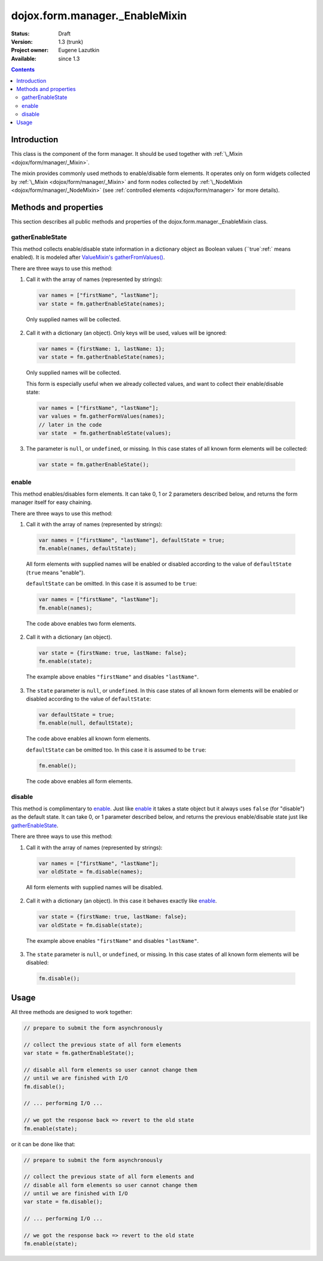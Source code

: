 .. _dojox/form/manager/_EnableMixin:

dojox.form.manager._EnableMixin
===============================

:Status: Draft
:Version: 1.3 (trunk)
:Project owner: Eugene Lazutkin
:Available: since 1.3

.. contents::
   :depth: 3

============
Introduction
============

This class is the component of the form manager. It should be used together with :ref:`\_Mixin <dojox/form/manager/_Mixin>`.

The mixin provides commonly used methods to enable/disable form elements. It operates only on form widgets collected by :ref:`\_Mixin <dojox/form/manager/_Mixin>` and form nodes collected by :ref:`\_NodeMixin <dojox/form/manager/_NodeMixin>` (see :ref:`controlled elements <dojox/form/manager>` for more details).

======================
Methods and properties
======================

This section describes all public methods and properties of the dojox.form.manager._EnableMixin class.

gatherEnableState
~~~~~~~~~~~~~~~~~

This method collects enable/disable state information in a dictionary object as Boolean values (``true`:ref:` means enabled). It is modeled after `ValueMixin's gatherFromValues() <dojox/form/manager/_ValueMixin#gatherformvalues>`_.

There are three ways to use this method:

1. Call it with the array of names (represented by strings):

  .. code-block :: javascript

    var names = ["firstName", "lastName"];
    var state = fm.gatherEnableState(names);

  Only supplied names will be collected.

2. Call it with a dictionary (an object). Only keys will be used, values will be ignored:

  .. code-block :: javascript

    var names = {firstName: 1, lastName: 1};
    var state = fm.gatherEnableState(names);

  Only supplied names will be collected.

  This form is especially useful when we already collected values, and want to collect their enable/disable state:

  .. code-block :: javascript

    var names = ["firstName", "lastName"];
    var values = fm.gatherFormValues(names);
    // later in the code
    var state  = fm.gatherEnableState(values);

3. The parameter is ``null``, or ``undefined``, or missing. In this case states of all known form elements will be collected:

  .. code-block :: javascript

    var state = fm.gatherEnableState();

enable
~~~~~~

This method enables/disables form elements. It can take 0, 1 or 2 parameters described below, and returns the form manager itself for easy chaining.

There are three ways to use this method:

1. Call it with the array of names (represented by strings):

  .. code-block :: javascript

    var names = ["firstName", "lastName"], defaultState = true;
    fm.enable(names, defaultState);

  All form elements with supplied names will be enabled or disabled according to the value of ``defaultState`` (``true`` means "enable").

  ``defaultState`` can be omitted. In this case it is assumed to be ``true``:

  .. code-block :: javascript

    var names = ["firstName", "lastName"];
    fm.enable(names);

  The code above enables two form elements.

2. Call it with a dictionary (an object).

  .. code-block :: javascript

    var state = {firstName: true, lastName: false};
    fm.enable(state);

  The example above enables ``"firstName"`` and disables ``"lastName"``.

3. The ``state`` parameter is ``null``, or ``undefined``. In this case states of all known form elements will be enabled or disabled according to the value of ``defaultState``:

  .. code-block :: javascript

    var defaultState = true;
    fm.enable(null, defaultState);

  The code above enables all known form elements.

  ``defaultState`` can be omitted too. In this case it is assumed to be ``true``:

  .. code-block :: javascript

    fm.enable();

  The code above enables all form elements.

disable
~~~~~~~

This method is complimentary to enable_. Just like enable_ it takes a state object but it always uses ``false`` (for "disable") as the default state. It can take 0, or 1 parameter described below, and returns the previous enable/disable state just like gatherEnableState_.

There are three ways to use this method:

1. Call it with the array of names (represented by strings):

  .. code-block :: javascript

    var names = ["firstName", "lastName"];
    var oldState = fm.disable(names);

  All form elements with supplied names will be disabled.

2. Call it with a dictionary (an object). In this case it behaves exactly like enable_.

  .. code-block :: javascript

    var state = {firstName: true, lastName: false};
    var oldState = fm.disable(state);

  The example above enables ``"firstName"`` and disables ``"lastName"``.

3. The ``state`` parameter is ``null``, or ``undefined``, or missing. In this case states of all known form elements will be disabled:

  .. code-block :: javascript

    fm.disable();

=====
Usage
=====

All three methods are designed to work together:

.. code-block :: javascript

  // prepare to submit the form asynchronously

  // collect the previous state of all form elements
  var state = fm.gatherEnableState();

  // disable all form elements so user cannot change them
  // until we are finished with I/O
  fm.disable();

  // ... performing I/O ...

  // we got the response back => revert to the old state
  fm.enable(state);

or it can be done like that:

.. code-block :: javascript

  // prepare to submit the form asynchronously

  // collect the previous state of all form elements and
  // disable all form elements so user cannot change them
  // until we are finished with I/O
  var state = fm.disable();

  // ... performing I/O ...

  // we got the response back => revert to the old state
  fm.enable(state);
